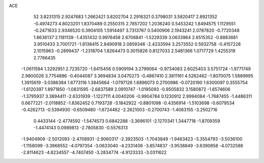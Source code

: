ACE 
   52
   3.8231315   2.9247683   1.2662421   3.8202704   2.2916321   0.3798031
   3.5820417   2.8921352  -0.4974273   4.8023201   1.8370489   0.2550315
   2.7857202   1.2036240   0.5453242   1.8494575   1.1129551  -0.2471633
   2.9346520   0.3904105   1.5914497   3.7313767   0.5400906   2.1943241
   2.0787820  -0.7720348   1.8636137   2.1181139  -1.4351432   0.9976458
   2.6706841  -1.5229339   3.0633964   2.6515352  -0.8883681   3.9510433
   3.7001721  -1.8138415   2.8490918   2.0859346  -2.4233594   3.2573552
   0.5932758  -0.4157228   2.1015963  -0.2899437  -1.2318704   1.8264473
   0.3015826   0.8127033   2.5481366   1.0717729   1.4255319   2.7766435
  -1.0611594   1.3292951   2.7235720  -1.6415456   0.5909194   3.2799064
  -0.9734083   2.6025403   3.5751724  -1.9771749   2.9800026   3.7754886
  -0.4044087   3.3694834   3.0470273  -0.4867410   2.3811161   4.5262462
  -1.8070075   1.5889995   1.3915619  -3.0386384   1.6773116   1.3845664
  -1.0797126   1.6896073   0.2700986  -0.0720190   1.6300097   0.3555754
  -1.6120397   1.8971850  -1.0831595  -2.6837589   2.0910747  -1.0195093
  -0.9505832   3.1580872  -1.6574606  -1.3795937   3.3894411  -2.6331939
  -1.1227111   4.0040206  -0.9904784   0.1230912   2.9994084  -1.7687455
  -1.4486311   0.6677221  -2.0118852  -1.8362452   0.7193728  -3.1842922
  -0.8801098  -0.4356914  -1.5103698  -0.6079534  -0.4262713  -0.5394930
  -0.6509480  -1.6724462  -2.2621003  -0.2700743  -1.4063155  -3.2502716
   0.4433144  -2.4774592  -1.5474573   0.6842288  -3.3696101  -2.1270341
   1.3447718  -1.8709359  -1.4474143   0.0989813  -2.7805830  -0.5576313
  -1.9404909  -2.5012093  -2.4708931  -2.9060317  -2.3923503  -1.7043849
  -1.9463423  -3.3554793  -3.5036100  -1.1158099  -3.3968552  -4.0797354
  -3.0633040  -4.2331406  -3.8574837  -3.9538849  -3.6390858  -4.0732586
  -2.8114623  -4.8234557  -4.7407450  -3.2834774  -4.9123333  -3.0311622
